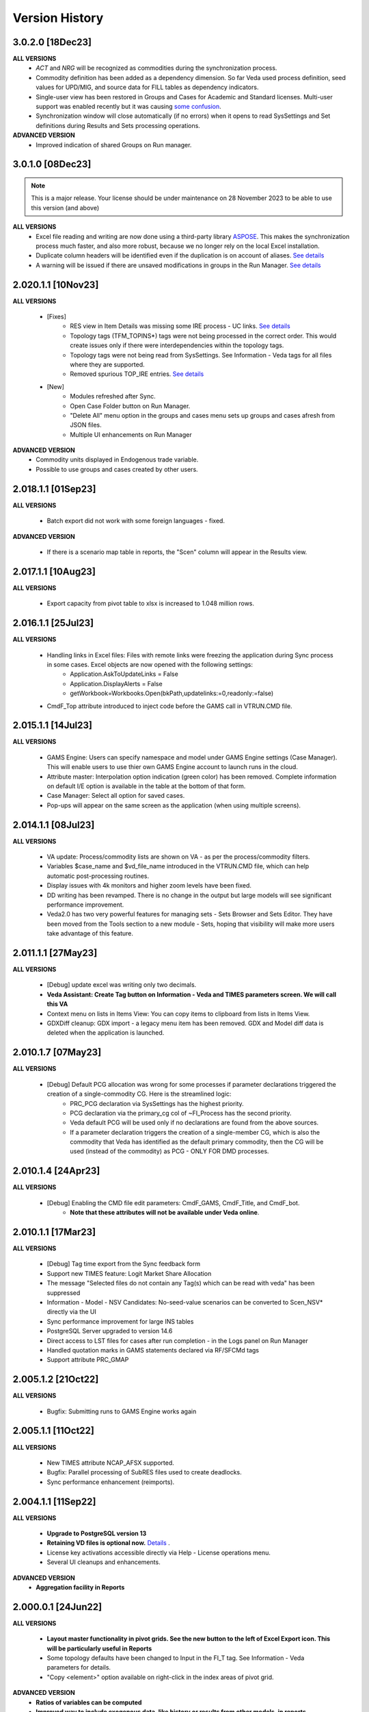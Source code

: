 ################
Version History
################

3.0.2.0 [18Dec23]
^^^^^^^^^^^^^^^^^

**ALL VERSIONS**
    * `ACT` and `NRG` will be recognized as commodities during the synchronization process.
    * Commodity definition has been added as a dependency dimension. So far Veda used process definition, seed values for UPD/MIG, and source data for FILL tables as dependency indicators.
    * Single-user view has been restored in Groups and Cases for Academic and Standard licenses. Multi-user support was enabled recently but it was causing `some confusion <https://github.com/kanors-emr/Veda2.0-Installation/issues/23>`_.
    * Synchronization window will close automatically (if no errors) when it opens to read SysSettings and Set definitions during Results and Sets processing operations.


**ADVANCED VERSION**
    * Improved indication of shared Groups on Run manager.


3.0.1.0 [08Dec23]
^^^^^^^^^^^^^^^^^

.. note::
    This is a major release. Your license should be under maintenance on 28 November 2023 to be able to use this version (and above)


**ALL VERSIONS**
    * Excel file reading and writing are now done using a third-party library `ASPOSE <https://products.aspose.com/cells/>`_. This makes the synchronization process much faster, and also more robust, because we no longer rely on the local Excel installation.
    * Duplicate column headers will be identified even if the duplication is on account of aliases. `See details <https://github.com/kanors-emr/Veda2.0-Installation/issues/11>`_
    * A warning will be issued if there are unsaved modifications in groups in the Run Manager. `See details <https://github.com/kanors-emr/Veda2.0-Installation/issues/17>`_

2.020.1.1 [10Nov23]
^^^^^^^^^^^^^^^^^^^

**ALL VERSIONS**

    * [Fixes] 
        * RES view in Item Details was missing some IRE process - UC links. `See details <https://github.com/kanors-emr/Veda2.0-Installation/issues/20>`_
        * Topology tags (TFM_TOPINS*) tags were not being processed in the correct order. This would create issues only if there were interdependencies within the topology tags.
        * Topology tags were not being read from SysSettings. See Information - Veda tags for all files where they are supported.
        * Removed spurious TOP_IRE entries. `See details <https://forum.kanors-emr.org/showthread.php?tid=1310>`_

    * [New] 
        *  Modules refreshed after Sync.
        *  Open Case Folder button on Run Manager.
        *  "Delete All" menu option in the groups and cases menu sets up groups and cases afresh from JSON files.
        *  Multiple UI enhancements on Run Manager

**ADVANCED VERSION**
        *  Commodity units displayed in Endogenous trade variable.
        *  Possible to use groups and cases created by other users.


2.018.1.1 [01Sep23]
^^^^^^^^^^^^^^^^^^^

**ALL VERSIONS**

    * Batch export did not work with some foreign languages - fixed.

**ADVANCED VERSION**

    * If there is a scenario map table in reports, the "Scen" column will appear in the Results view.

2.017.1.1 [10Aug23]
^^^^^^^^^^^^^^^^^^^

**ALL VERSIONS**

    * Export capacity from pivot table to xlsx is increased to 1.048 million rows.

2.016.1.1 [25Jul23]
^^^^^^^^^^^^^^^^^^^

**ALL VERSIONS**

    * Handling links in Excel files: Files with remote links were freezing the application during Sync process in some cases. Excel objects are now opened with the following settings:
        * Application.AskToUpdateLinks = False
        * Application.DisplayAlerts = False
        * getWorkbook=Workbooks.Open(bkPath,updatelinks:=0,readonly:=false)
    * CmdF_Top attribute introduced to inject code before the GAMS call in VTRUN.CMD file.

2.015.1.1 [14Jul23]
^^^^^^^^^^^^^^^^^^^

**ALL VERSIONS**

    * GAMS Engine: Users can specify namespace and model under GAMS Engine settings (Case Manager). This will enable users to use thier own GAMS Engine account to launch runs in the cloud.
    * Attribute master: Interpolation option indication (green color) has been removed. Complete information on default I/E option is available in the table at the bottom of that form.
    * Case Manager: Select all option for saved cases.
    * Pop-ups will appear on the same screen as the application (when using multiple screens).

2.014.1.1 [08Jul23]
^^^^^^^^^^^^^^^^^^^

**ALL VERSIONS**

    * VA update: Process/commodity lists are shown on VA - as per the process/commodity filters.
    * Variables $case_name and $vd_file_name introduced in the VTRUN.CMD file, which can help automatic post-processing routines.
    * Display issues with 4k monitors and higher zoom levels have been fixed.
    * DD writing has been revamped. There is no change in the output but large models will see significant performance improvement.
    * Veda2.0 has two very powerful features for managing sets - Sets Browser and Sets Editor. They have been moved from the Tools section to a new module - Sets, hoping that visibility will make more users take advantage of this feature.

2.011.1.1 [27May23]
^^^^^^^^^^^^^^^^^^^

**ALL VERSIONS**

    * [Debug] update excel was writing only two decimals.
    * **Veda Assistant: Create Tag button on Information - Veda and TIMES parameters screen. We will call this VA**
    * Context menu on lists in Items View: You can copy items to clipboard from lists in Items View.
    * GDXDiff cleanup: GDX import - a legacy menu item has been removed. GDX and Model diff data is deleted when the application is launched.

2.010.1.7 [07May23]
^^^^^^^^^^^^^^^^^^^

**ALL VERSIONS**

    * [Debug] Default PCG allocation was wrong for some processes if parameter declarations triggered the creation of a single-commodity CG. Here is the streamlined logic:
        * PRC_PCG declaration via SysSettings has the highest priority.
        * PCG declaration via the primary_cg col of ~FI_Process has the second priority.
        * Veda default PCG will be used only if no declarations are found from the above sources.
        * If a parameter declaration triggers the creation of a single-member CG, which is also the commodity that Veda has identified as the default primary commodity, then the CG will be used (instead of the commodity) as PCG - ONLY FOR DMD processes.


2.010.1.4 [24Apr23]
^^^^^^^^^^^^^^^^^^^

**ALL VERSIONS**

    * [Debug] Enabling the CMD file edit parameters: CmdF_GAMS, CmdF_Title, and CmdF_bot.
        * **Note that these attributes will not be available under Veda online**.


2.010.1.1 [17Mar23]
^^^^^^^^^^^^^^^^^^^

**ALL VERSIONS**

	* [Debug] Tag time export from the Sync feedback form
	* Support new TIMES feature: Logit Market Share Allocation
	* The message "Selected files do not contain any Tag(s) which can be read with veda" has been suppressed
	* Information - Model - NSV Candidates: No-seed-value scenarios can be converted to Scen_NSV* directly via the UI
	* Sync performance improvement for large INS tables
	* PostgreSQL Server upgraded to version 14.6
	* Direct access to LST files for cases after run completion - in the Logs panel on Run Manager
	* Handled quotation marks in GAMS statements declared via RF/SFCMd tags
	* Support attribute PRC_GMAP

2.005.1.2 [21Oct22]
^^^^^^^^^^^^^^^^^^^

**ALL VERSIONS**

    * Bugfix: Submitting runs to GAMS Engine works again

2.005.1.1 [11Oct22]
^^^^^^^^^^^^^^^^^^^

**ALL VERSIONS**

    * New TIMES attribute NCAP_AFSX supported.
    * Bugfix: Parallel processing of SubRES files used to create deadlocks.
    * Sync performance enhancement (reimports).

2.004.1.1 [11Sep22]
^^^^^^^^^^^^^^^^^^^

**ALL VERSIONS**

    * **Upgrade to PostgreSQL version 13**
    * **Retaining VD files is optional now.** `Details <https://veda-documentation.readthedocs.io/en/latest/pages/Run%20Manager.html#managing-output-files>`_ .
    * License key activations accessible directly via Help - License operations menu.
    * Several UI cleanups and enhancements.

**ADVANCED VERSION**
    * **Aggregation facility in Reports**

2.000.0.1 [24Jun22]
^^^^^^^^^^^^^^^^^^^

**ALL VERSIONS**

    * **Layout master functionality in pivot grids. See the new button to the left of Excel Export icon. This will be particularly useful in Reports**
    * Some topology defaults have been changed to Input in the FI_T tag. See Information - Veda parameters for details.
    * "Copy <element>" option available on right-click in the index areas of pivot grid.

**ADVANCED VERSION**
    * **Ratios of variables can be computed**
    * **Improved way to include exogenous data, like history or results from other models, in reports.**

1.253.1.1 [11Apr22]
^^^^^^^^^^^^^^^^^^^

**ALL VERSIONS**

    * **PostgreSQL Server updated to 13 (from 10.20)**
    * **~TimeSlices table is supported in regular scenario files**
    * View name and units information is included when copying from pivot grid to clipboard
    * Information - Veda tags has information on more tags

**ADVANCED VERSION**
    * **process and commodity map tables support all filters available in TFM tables (only name was available earlier)**
    * Significant improvement in Reports processing efficiency when working with a large number of scenarios

1.251.1.1 [05Mar22]
^^^^^^^^^^^^^^^^^^^

**ALL VERSIONS**

    * **PostgreSQL Server updated to 10.20 (from 10.16)**
    * **Table master functionality has been added to Results and Reports**
    * Date/time stamp added to Excel export from Items lists
    * Deleted items view improved and moved to Information - Model menu (from Tools)
    * A group named all_<Parametric scenario name> is created automatically for each parametric scenario
    * Items view - Commodity: Right-click on processes will point to the topology declaration

1.248.1.1 [07Feb22]
^^^^^^^^^^^^^^^^^^^

**ALL VERSIONS**

    * [Bugfix] Items list view was not loading

1.248.1.1 [05Feb22]
^^^^^^^^^^^^^^^^^^^

**ALL VERSIONS**

    * [Bugfix] GDXDiff records had stopped showing up in Browse after multiple tabs were allowed
    * UC_ATTR is now displayed in the Browse data grid
    * The following indexes are written in DD files without quoation marks: group, import_export, in_out, lim_type, name, parent, peak_time_slice, side, sow, stage, time_slice, time_slice_level, time_slice2, year, year2
    * Handling the case where UC names appear in multiple case formats (used to result in $172)
    * Parameteric scenario group <Parscen name>_all is created automatically
    * Topology check can be disabled in UC_T with "No" in top_check column
    * ExRES can now be launched from pivot grid even when display type is different from "code only"
    * Parameters deleted during Quality checks is reported in the Sync log and under Tools - Delete logs menu

**ADVANCED VERSION**
    * **New feature - ModelDiff in Browse module: Another model can be selected and differences with the active model can be identified. It is like GDXDiff, but it works across models rather than cases. It can be very useful to see differences by data file when merging different versions of a model.**

1.247.1.3 [23Dec21]
^^^^^^^^^^^^^^^^^^^

**ALL VERSIONS**

    * [Bugfix] Export functionality from pivot grids was not working on some machines.

1.247 [15Dec21]
^^^^^^^^^^^^^^^

**ALL VERSIONS**

    * QA_Check log file will open automatically after the run if it reports "FATAL ERROR" or "INVALID PARAMETER".
    * Option to Compact Database under Tools menu.
    * Batch runs are launched in the order in which they appear in the list on Run Manager.
    * [Bugfix] DD files are written for one case at a time when Max Runs < 2.
    * When Restart Option is active in Run Manager, Region and period selections are dumped in a file <casename>_input_data.JSON.

**ADVANCED VERSION**
    * Reporting: WAttribute col in TS_Defs table can be used to compute dynamic weighted averages. See example in `Veda Adv Demo <https://github.com/kanors-emr/Model_Demo_Adv_Veda.git>`_.

1.244 [04Nov21]
^^^^^^^^^^^^^^^

**ALL VERSIONS**

    * Menu layout enhanced for convenience in Results module.

243 [25Oct21]
^^^^^^^^^^^^^

**ALL VERSIONS**

    * [Bugfix] User-defined sets were not available for processing if only BY_Trans was synchronized.
    * Several UI enhancements.

**ADVANCED VERSION**
    * Reporting: timeslice_map (like process_map and commodity_map) can be used create timeslice aggregations. For example, months and hours can be different dimensions.

242 [27Sep21]
^^^^^^^^^^^^^

**ALL VERSIONS**

    * [BugFix] related to lower case in Super-region name; introduced in version 241.

241 [25Sep21]
^^^^^^^^^^^^^

**ALL VERSIONS**

    * Any Base/SubRES import triggers Demand processing.
    * Runmanager: Scenario group refresh button appears on reordering cases (it used to appear only when on change of selections).
    * [Bugfix] Group delete in Case Manager.
    * Possible to import VD files without VDE/S/T (via Tools menu).
    * Control on sort order of views in Results and Reports.
    * Added search in all dropdown lists.
    * "Help" tab added in Veda menu.
    * User-defined CG will be usable in the commodity columns of Veda tables.
    * Process and commodity filters can be used in table tags. For example, ~TFM_INS: CSET_SET=DEM.
    * TSLVL and SIDE forced to be upper case.
    * UC_ATTR displayed under Items Detail of UC; also on mouseover (along with description) in Browse.

**ACADEMIC/STANDARD/ADVANCED**
    * **BrowseForm: multiple pivot tabs can be opened, like in Results. Use the "Add Pivot" button.**

**ADVANCED VERSION**
    * Several enhancements in Reports processing.

239 [23Aug21]
^^^^^^^^^^^^^

**ALL VERSIONS**

    * **Reports functionality will be available under all license types till 31 Dec 21.**
    * If a run fails for any reason, then the contents of command window will be displayed in a text file automatically.
    * Leading and trailing spaces will be removed each cell at the time of reading from Excel.
    * Excel export format improved.
    * Reporting of duplicate declarations improved (Information >> Model >> Manage Duplicates)

238 [07Aug21]
^^^^^^^^^^^^^

**ALL VERSIONS**

    * **Items detail view uses colors to indicate set membership and an icon to identify the PCG**
    * Mouseover in pivot grids displays numbers with full precision

**ADVANCED VERSION**

    * `Reports <https://veda-documentation.readthedocs.io/en/latest/pages/Reports.html>`_ section has been added in Veda documentation
    * TS_Defs tag supports fields "show_me" and "discard" to give more control over aggregations

237 [23Jul21]
^^^^^^^^^^^^^

**ALL VERSIONS**

    * Debug: Batch sync had stopped working in the previous version

**ADVANCED VERSION**

    * Major efficiency improvement in reports processing
    * Additional dimensions don't need the source dimensions in "group by" anymore

236 [17Jul21]
^^^^^^^^^^^^^

**ALL VERSIONS**

    * Debug: it was not possible to drag a case to the first position in Run Manager
    * Debug: unselecting SubRES was throwing an error during DD writing in some cases
    * Debug: Excel export from pivot grid was rounding numbers to two decimals
    * MaxRuns will apply to parametric scenarios as well
    * Localhost version uses port 65001 - will be easier to work on machines that have a non-Veda PostgreSQL installation
    * Date modified (instead of created) shown on VD file import form
    * GAMS engine credentials can be declared under user options

**ADVANCED VERSION**

    * perCapita and perGDP reporting

234 [26Jun21]
^^^^^^^^^^^^^

**ALL VERSIONS**

    * Several UI updates
    * A button on the top of pivot grids (in the center) to make pivot grids full screen on all forms where they appear
    * Absolute negative values can be declared prefixed with "~" in UPD/MIG tables.
        * Use case: ACT_BND FX can have ~-1 in the Interpolation options MIG table in SysSettings
    * Commodities selected for Browse will be searched in all commodity and commodity_group fields

**ADVANCED VERSION**

    * Report browser enhancements

233 [07Jun21]
^^^^^^^^^^^^^

**ALL VERSIONS**

    * Several UI updates; smoother loading of Navigator
    * Smart filter box color changed to dull orange - throughout the application
    * Excel export formatting improvement
    * GDXDiff imports files when Diff is requested and works much faster
        * No need to import GDX files via Tools menu
    * Added support for the following TIMES attributes: ACT_FLO, CM_GHGMAP, NCAP_BPME, NCAP_CDME, NCAP_CEH, NCAP_CLAG, NCAP_ISPCT, RCAP_BLK

**ADVANCED VERSION**
    * Report creation process smoother

231 [17Apr21]
^^^^^^^^^^^^^

**ALL VERSIONS**

    * Several UI updates on Start page and run mananger
    * Bulk CSV export faster
    * Debug: GAMS instructions were not being written to RUN and DD files
    * More layout changes are being saved in Appdata folder
    * Item Details in context menu along with ExRes
    * Parametric scenarios not imported in batch sync
    * Application reopens the modules that were open at the time of closing
    * Any GDX file can be used in reference section (only those produced on the current machine were usable earlier)
    * Tools menu - option added to open the folder with application error logs

**ADVANCED VERSION**
    * **Major update in default layout of Reports**

230 [31Mar21]
^^^^^^^^^^^^^

**ALL VERSIONS**

    * In pivot grids, elements are displayed for dimensions that are in the aggregated section, and have single items.
    * **Batch SYNC option available on Start page**
    * **Backup and Restore state options added in Model menu**
    * **Default layout settings enhanced (further) for pivot grids in all modules**

227 [12Mar21]
^^^^^^^^^^^^^

**ALL VERSIONS**

    * Default layout settings enhanced for pivot grids in all modules
    * Layouts can be saved with names in Browse

225 [05Mar21]
^^^^^^^^^^^^^

**ALL VERSIONS**

    * Automatic import of data GDX discontinued
    * Dbl-click on data values inserted by Veda shows appropriate messages
    * Veda checks for a healthy version of Excel on the machine
    * Windows alert sound while reading Excel files suppressed
    * **Default layout improved in all pivot grids**
    * **Layout can be saved with names in Browse**
    * **Item details pivot layout is saved, like ExRES**

219 [20Feb21]
^^^^^^^^^^^^^

**ALL VERSIONS**

    * License and maintenance status reflect on the main form
    * Application version displayed on bottom right of the screen (not on the title of main form anymore)
    * **localhost version should work on some machines where it did not**
    * **Results: View names QC for characters that are not permissible as Excel sheet names**
    * **Results: Close all button added**
    * **Results: views can be exported to CSV without loading into pivot grids**
    * **several enhancements on GDX reference forms (Run manager)**
    * **Debug: "too many clients" error when writing a large number of DD files (DD writing more efficient)**
    * **Debug: sub-totals were appearing after some pivoting operations**

**ACADEMIC/STANDARD/ADVANCED**

    * **Scenario groups (from Run manager) available to filter scenarios in Browse (like process/commodity sets)**


213 [25Jan21]
^^^^^^^^^^^^^

    * Debug: ExRes layout
    * Run manager: Filter added for GDX file lists
    * **Major efficiency improvement in Results refresh**
    * Right-click option to see Item details from Items lists, set browser, and set editor.
    * Commgrp handling for NCAP_AFC
    * Added a few process sub-types
    * Default TS for STG_CHRG = ANNUAL
    * Added a few missing attributes and set TS_OFF


205 [06Jan21]
^^^^^^^^^^^^^^

    * Bugfix: user-defined sets, as set specification for other set, were not working in the new sets editor functionality.
    * Bugfix: BRATIO under properties in Run manager was an integer field; it is now text so that it can be left blank.
    * **Browse enhancement: "Select in list" option on right-click in pivot grid, to select items in the filter lists.**
    * **ExRes: layout and filters are saved.**
    * **Pop-ups from the auxiliary EXEs, after run completion, have been suppressed.**

202 [25Dec20]
^^^^^^^^^^^^^

    * **Veda.FrontEnd.exe has been renamed as Veda2.0.exe**
    * Sets Browser: Processes and Commodities on different tabs
    * Batch export: Results.xlsx file has a time stamp and opens on creation
    * Pivot Grids enhancement: Page field dimensions where items are being aggregated are higlighted with an orange line
    * Subtotals option available in pivot grids
    * New functionality Information - Model - Manage duplicates: shows duplicate declarations of processes/commodities
    * Tools menu has a new item Sets, with browser and editor as sub-menus
    * **Sets editor: a major new functionality that allows interactive creation/editing/copying of sets. Definitions in Excel file are updated seamlessly.**

197 [12Dec20]
^^^^^^^^^^^^^

    * Attribute **RFCmd_bot** added to introduce GAMS commands at the bottom of RUN files
    * **Element descriptions on mouseover in Results pivot grids**

196 [06Dec20]
^^^^^^^^^^^^^

    * Bugfix: Information - Model - tag details had duplication
    * **RFCmd* and SFCmd* attributes can introduce GAMS code in RUN and DD files**
    * **Run manager: New menu item "Reorder scenarios" that makes it easier to manage scenario groups**
    * Start page: Right click on a folder to remove it from "New" section
    * Information - TIMES attributes updated to the current version of documentation

194 [02Dec20]
^^^^^^^^^^^^^

    * Bugfix: using ENDYEAR with the new ~Milestoneyears tag was producing a "0" in list of periods
    * Bugfix: resolved duplication in commodity-only attributes from SubRES
    * **Results - update Excel**
    * All SET COM entries appear in BASE.DD
    * Adding windows info in error log
    * Results will automatically read Sets definition file (on launch) if it has been modified
    * Veda_SnT to Excel migration.xlsm handles possible duplication in Setrules table of Veda_SnT.MDB
    * NSV candidates reporting improved; Open File button added
    * Arrow keys supported in PivotGrid

189 [21Nov20]
^^^^^^^^^^^^^

    * Bugfix: Processes no longer required to be in .VDS files
    * Bugfix: TS filtering (year2=0/1) was not able to ignore records that came from BASE
    * Dummy UC variables not created for non-binding constraints
    * Browse: Proc/comm units are displayed along with description on mouseover
    * Results: chart window visibility saved with view layout
    * Attribute master: Timeseries cell is green for attributes that are interpolated/extrapolated by default
    * Results: Cancel button to interrupt processing
    * No limit on length of model folder name
    * Disabled default loading of DemoS_012 model
    * **Units handling in Results [See ~UnitConversion table on Defaults sheet in SysSettings - DemoS models]**

182 [07Nov20]
^^^^^^^^^^^^^

    * Bugfix: bilateral trade processes with reg1=reg2 were getting deleted.
    * Bugfix: Parametric scenario selection was ignored while editing multiple cases.
    * Bugfix: RunManager layout changes were problematic; can restore default settings now.
    * **GamsWrk files (\*.VD, .LST, .GDX and QACheck) can be browsed and deleted using Model -> Manage disc space -> Text files, or the Text icon on Start page.**
    * Check introduced to trap GAMS path with spaces.
    * **Run manager now reports key solution metrics after runs finish.**

178 [28Oct20]
^^^^^^^^^^^^^

    * Added validations for Gams source folder selected for cases.
    * ExRes works from pivot grid in Results.
    * Sets file appears on Navigator and shows its Sync status.
    * SysSettings, BY-Tans and Sets files will be synced if inConsistent, without selecting any other file.
    * ~MileStoneYears table supports a new column "type", which can be used to declare an "EndYear" for each period specification. The milestone years don't need any value in this column.
    * More tags, like FI_Process/Comm included in Information-Model tags.
    * Seed values for UPD,MIG,FILL tags are based on a two-level sorting: If Scenario B looks for seed values that exist in SubRES S, and scenarios A and C, then the value from scenario A will be selected.

173 [20Oct20]
^^^^^^^^^^^^^

    * New feature: Tools - Sync AppData folder, to import/export results table definitions, scenario groups and cases from other users.
    * New feature: Direct specification of MILESTONEYEARS via new tags ~MileStoneYears and ~EndYear (optional), in SysSettings.


172 [16Oct20]
^^^^^^^^^^^^^

    * Bugfix: Results - batch export Excel file was locked in some cases.
    * Bugfix: Sync froze if SysSettings did not generate any records.
    * GAMS output had stopped appearing in CMD window for GAMS version 32+.
    * Handled the case where Sets col is blank in FI_Process/Comm tables. Defaults PRE/NRG apply.
    * UPD, MIG and FILL tags can handle complex operands now (\*-1, \*0,25, for example)


168 [10Oct20]
^^^^^^^^^^^^^

    * Bugfix: all but BY templates turned "not imported" after renaming scenario files.
    * Licensing included.
    * Veda_SnT to Excel migration.xlsm updated.
    * Start page now includes Recent and New models, and Veda News (pulled from the Internet).
    * Dummy commodities for UCs can be used in CSET_CN col of TFM tables.
    * GDX and VD manual import - Default folder location from Model settings.
    * TFM_DINS tables support UC_N col.
    * TS_filter col supported in TFM_INS-TS.
    * Multiple result views are exported on different sheets of a single Excel file.
    * No empty cells in Row header section of Excel export.


161 [24Sep20]
^^^^^^^^^^^^^

    * Bugfix: Process column was not showing the right values in AttributeMaster.
    * "Add new" button added in "Model" menu.
    * Delete for saved layouts of Results added on UserOptions form.


159 [19Sep20]
^^^^^^^^^^^^^

    * Results: Tool tip on scenario list: Date | VD file path | Model | User | Study.
    * Results: Unsaved tabs named with time stamp.
    * Bugfix: GAMS root settings were not being saved in some cases.
    * UI refinements in Run Manager, Navigator and Attributes master.
    * Known bug: Add dimension combo on Browse gets duplicate entries.


155 [13Sep20]
^^^^^^^^^^^^^

    * Combos for scenario groups on run manager, and on case definition form, now work as a filter box.
    * Multiple cases can be edited together.
    * Close button added on Sync feedback form.
    * Dependency check form debugged.
    * Attribute master revamped.


154 [08Sep20]
^^^^^^^^^^^^^

    * bugfix: Trade processes with multiple commodity types were getting multiple PCGs. Now they are assigned in the following priority order: DEM - MAT - NRG - ENV - FIN.
    * Performance improvement in AVA-C processing.
    * Sets browser introduced under Tools menu.
    * Model tags details enhanced (under Information - Model menu).


152 [05Sep20]
^^^^^^^^^^^^^

    * bugfix: TFM_AVA-C had introduced case-sensitivity in commodities.
    * batch export (CSV and Excel) for Results
    * All layout changes in Results, Navigator and Run manager are retained, across Veda updates as well.


148 [29Aug20]
^^^^^^^^^^^^^

    * TFM_AVA-C supported
    * User-defined CG recognized as valid commodity names by Veda (no implications on DD files)
    * UI enhancement in Results
    * Indication when sets selected in results tables have common elements
    * <Model>\Appdata\ folder has priority over the Resource folder for solver options files


145 [25Aug20]
^^^^^^^^^^^^^

    * bugfix: * as the first character in PSET_PN was ignoring rows in TFM_PSET; it applies only to SetName col.
    * Several UI improvements
    * Configuration of the dimension lists in Results section is saved


143 over 139 [22Aug20]
^^^^^^^^^^^^^^^^^^^^^^

    * Several UI changes in Run manager and Results
    * Icon on "New" button in navigator
    * gams check disabled for now
    * QC on length of case names
    * GAMS option RESLIM added under properties on Run manager
    * Toggle name/desc in pivot grid (process, commodity, attribute, uc; proc/comm sets pending)
    * backup xls files before conversion to xlsx/m
    * on double click in items list opens the definition in Excel
    * Veda tag information added for set definition tags
